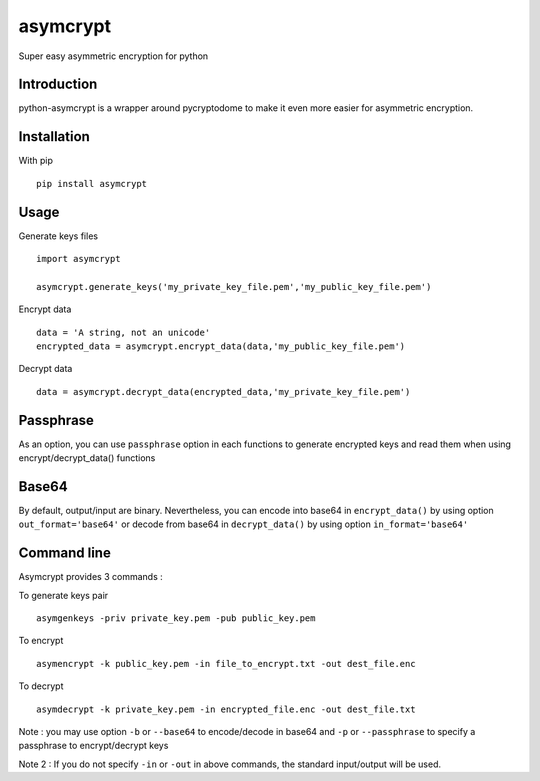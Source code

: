 =========
asymcrypt
=========

Super easy asymmetric encryption for python

Introduction
------------

python-asymcrypt is a wrapper around pycryptodome to make it even more easier
for asymmetric encryption.

Installation
------------

With pip ::

    pip install asymcrypt


Usage
-----

Generate keys files ::

    import asymcrypt

    asymcrypt.generate_keys('my_private_key_file.pem','my_public_key_file.pem')

Encrypt data ::

    data = 'A string, not an unicode'
    encrypted_data = asymcrypt.encrypt_data(data,'my_public_key_file.pem')

Decrypt data ::

    data = asymcrypt.decrypt_data(encrypted_data,'my_private_key_file.pem')


Passphrase
----------

As an option, you can use ``passphrase`` option in each functions to generate encrypted keys
and read them when using encrypt/decrypt_data() functions


Base64
------

By default, output/input are binary. Nevertheless, you can encode into base64 in ``encrypt_data()`` by using option ``out_format='base64'``
or decode from base64 in ``decrypt_data()`` by using option ``in_format='base64'``


Command line
------------

Asymcrypt provides 3 commands :

To generate keys pair ::

    asymgenkeys -priv private_key.pem -pub public_key.pem

To encrypt ::

    asymencrypt -k public_key.pem -in file_to_encrypt.txt -out dest_file.enc

To decrypt ::

    asymdecrypt -k private_key.pem -in encrypted_file.enc -out dest_file.txt

Note :  you may use option ``-b`` or ``--base64`` to encode/decode in base64
and ``-p`` or  ``--passphrase`` to specify a passphrase to encrypt/decrypt keys

Note 2 : If you do not specify ``-in`` or ``-out`` in above commands, the standard input/output will be used.
